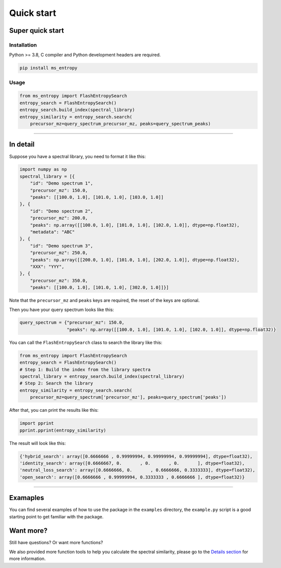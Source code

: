 =================
Quick start
=================


Super quick start
=================

Installation
------------
Python >= 3.8, C compiler and Python development headers are required.

.. code-block:: bash

    pip install ms_entropy


Usage
-----

.. code-block:: python

    from ms_entropy import FlashEntropySearch
    entropy_search = FlashEntropySearch()
    entropy_search.build_index(spectral_library)
    entropy_similarity = entropy_search.search(
        precursor_mz=query_spectrum_precursor_mz, peaks=query_spectrum_peaks)

------------

In detail
=========

Suppose you have a spectral library, you need to format it like this:

.. code-block:: python

    import numpy as np
    spectral_library = [{
        "id": "Demo spectrum 1",
        "precursor_mz": 150.0,
        "peaks": [[100.0, 1.0], [101.0, 1.0], [103.0, 1.0]]
    }, {
        "id": "Demo spectrum 2",
        "precursor_mz": 200.0,
        "peaks": np.array([[100.0, 1.0], [101.0, 1.0], [102.0, 1.0]], dtype=np.float32),
        "metadata": "ABC"
    }, {
        "id": "Demo spectrum 3",
        "precursor_mz": 250.0,
        "peaks": np.array([[200.0, 1.0], [101.0, 1.0], [202.0, 1.0]], dtype=np.float32),
        "XXX": "YYY",
    }, {
        "precursor_mz": 350.0,
        "peaks": [[100.0, 1.0], [101.0, 1.0], [302.0, 1.0]]}]

Note that the ``precursor_mz`` and ``peaks`` keys are required, the reset of the keys are optional.

Then you have your query spectrum looks like this:

.. code-block:: python

    query_spectrum = {"precursor_mz": 150.0,
                      "peaks": np.array([[100.0, 1.0], [101.0, 1.0], [102.0, 1.0]], dtype=np.float32)}

You can call the ``FlashEntropySearch`` class to search the library like this:

.. code-block:: python

    from ms_entropy import FlashEntropySearch
    entropy_search = FlashEntropySearch()
    # Step 1: Build the index from the library spectra
    spectral_library = entropy_search.build_index(spectral_library)
    # Step 2: Search the library
    entropy_similarity = entropy_search.search(
        precursor_mz=query_spectrum['precursor_mz'], peaks=query_spectrum['peaks'])


After that, you can print the results like this:

.. code-block:: python

    import pprint
    pprint.pprint(entropy_similarity)

The result will look like this:

.. code-block:: python

    {'hybrid_search': array([0.6666666 , 0.99999994, 0.99999994, 0.99999994], dtype=float32),
    'identity_search': array([0.6666667, 0.       , 0.       , 0.       ], dtype=float32),
    'neutral_loss_search': array([0.6666666, 0.       , 0.6666666, 0.3333333], dtype=float32),
    'open_search': array([0.6666666 , 0.99999994, 0.3333333 , 0.6666666 ], dtype=float32)}

------------


Examaples
=========

You can find several examples of how to use the package in the ``examples`` directory, the ``example.py`` script is a good starting point to get familiar with the package.


Want more?
==========

Still have questions? Or want more functions?

We also provided more function tools to help you calculate the spectral similarity, please go to the `Details section <details.html>`_ for more information.
